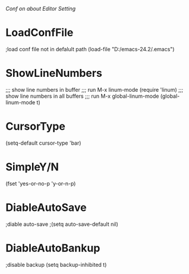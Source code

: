 /Conf on about Editor Setting/

* LoadConfFile
;load conf file not in defalult path
(load-file "D:/emacs-24.2/.emacs")

* ShowLineNumbers
;;; show line numbers in buffer  
;;; run M-x linum-mode  
(require 'linum)    
;;; show line numbers in all buffers  
;;; run M-x global-linum-mode  
(global-linum-mode t)

* CursorType
(setq-default cursor-type 'bar) 

* SimpleY/N
(fset 'yes-or-no-p 'y-or-n-p)

* DiableAutoSave
;diable auto-save
;(setq auto-save-default nil)

* DiableAutoBankup
;disable backup
(setq backup-inhibited t)
